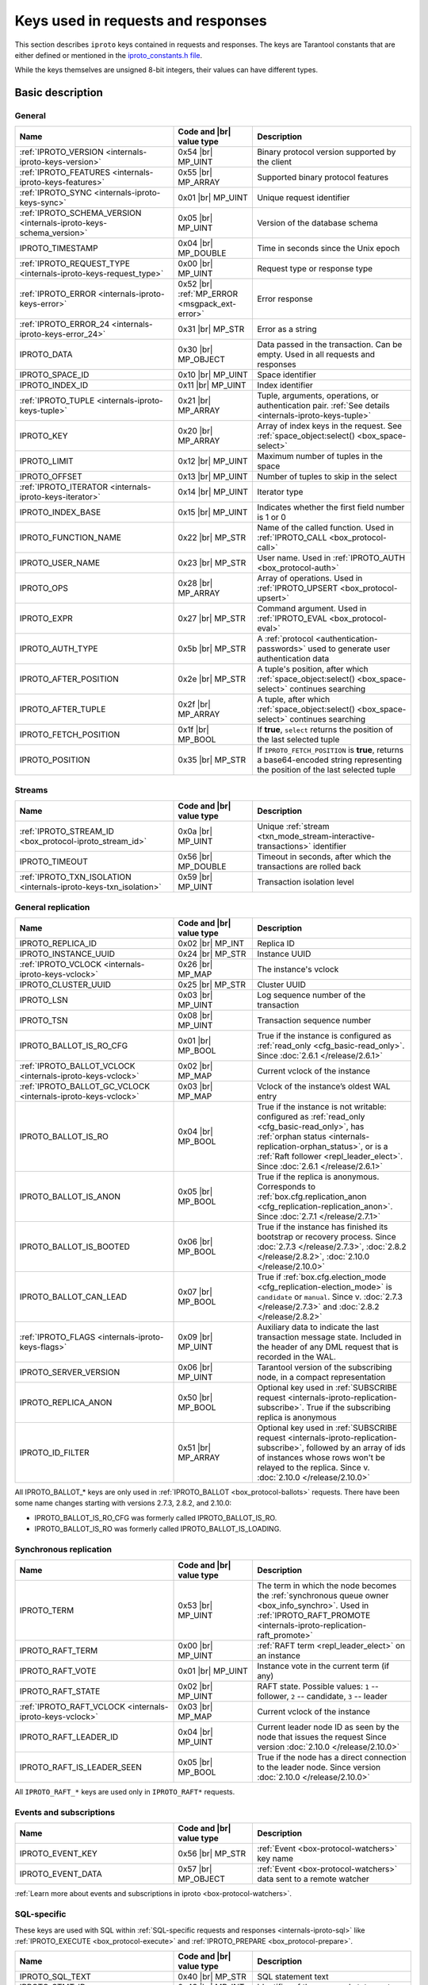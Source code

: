 ..  _box_protocol-key_list:
..  _internals-iproto-keys:

Keys used in requests and responses
===================================

This section describes ``iproto`` keys contained in requests and responses.
The keys are Tarantool constants that are either defined or mentioned in the
`iproto_constants.h file <https://github.com/tarantool/tarantool/blob/master/src/box/iproto_constants.h>`_.

While the keys themselves are unsigned 8-bit integers, their values can have different types.

Basic description
-----------------

General
~~~~~~~

..  container:: table

    ..  list-table::
        :header-rows: 1
        :widths: 40 20 40

        *   -   Name
            -   Code and |br| value type
            -   Description

        *   -   :ref:`IPROTO_VERSION <internals-iproto-keys-version>`
            -   0x54 |br| MP_UINT
            -   Binary protocol version supported by the client

        *   -   :ref:`IPROTO_FEATURES <internals-iproto-keys-features>`
            -   0x55 |br|  MP_ARRAY
            -   Supported binary protocol features

        *   -   :ref:`IPROTO_SYNC <internals-iproto-keys-sync>`
            -   0x01 |br|  MP_UINT
            -   Unique request identifier

        *   -   :ref:`IPROTO_SCHEMA_VERSION <internals-iproto-keys-schema_version>`
            -   0x05 |br|  MP_UINT
            -   Version of the database schema

        *   -   IPROTO_TIMESTAMP
            -   0x04 |br| MP_DOUBLE 
            -   Time in seconds since the Unix epoch

        *   -   :ref:`IPROTO_REQUEST_TYPE <internals-iproto-keys-request_type>`
            -   0x00 |br| MP_UINT
            -   Request type or response type

        *   -   :ref:`IPROTO_ERROR <internals-iproto-keys-error>`
            -   0x52 |br| :ref:`MP_ERROR <msgpack_ext-error>`
            -   Error response

        *   -   :ref:`IPROTO_ERROR_24 <internals-iproto-keys-error_24>`
            -   0x31 |br| MP_STR
            -   Error as a string

        *   -   IPROTO_DATA
            -   0x30 |br| MP_OBJECT
            -   Data passed in the transaction. Can be empty. Used in all requests and responses

        *   -   IPROTO_SPACE_ID
            -   0x10 |br| MP_UINT
            -   Space identifier

        *   -   IPROTO_INDEX_ID
            -   0x11 |br| MP_UINT
            -   Index identifier

        *   -   :ref:`IPROTO_TUPLE <internals-iproto-keys-tuple>`
            -   0x21 |br| MP_ARRAY
            -   Tuple, arguments, operations, or authentication pair.
                :ref:`See details <internals-iproto-keys-tuple>`

        *   -   IPROTO_KEY
            -   0x20 |br| MP_ARRAY
            -   Array of index keys in the request. See :ref:`space_object:select() <box_space-select>`

        *   -   IPROTO_LIMIT
            -   0x12 |br| MP_UINT
            -   Maximum number of tuples in the space

        *   -   IPROTO_OFFSET
            -   0x13 |br| MP_UINT
            -   Number of tuples to skip in the select

        *   -   :ref:`IPROTO_ITERATOR <internals-iproto-keys-iterator>`
            -   0x14 |br| MP_UINT
            -   Iterator type

        *   -   IPROTO_INDEX_BASE
            -   0x15 |br| MP_UINT
            -   Indicates whether the first field number is 1 or 0

        *   -   IPROTO_FUNCTION_NAME
            -   0x22 |br| MP_STR
            -   Name of the called function. Used in :ref:`IPROTO_CALL <box_protocol-call>`

        *   -   IPROTO_USER_NAME
            -   0x23 |br| MP_STR
            -   User name. Used in :ref:`IPROTO_AUTH <box_protocol-auth>`

        *   -   IPROTO_OPS
            -   0x28 |br| MP_ARRAY
            -   Array of operations. Used in :ref:`IPROTO_UPSERT <box_protocol-upsert>`

        *   -   IPROTO_EXPR
            -   0x27 |br| MP_STR
            -   Command argument. Used in :ref:`IPROTO_EVAL <box_protocol-eval>`

        *   -   IPROTO_AUTH_TYPE
            -   0x5b |br| MP_STR
            -   A :ref:`protocol <authentication-passwords>` used to generate user authentication data

        *   -   IPROTO_AFTER_POSITION
            -   0x2e |br| MP_STR
            -   A tuple's position, after which :ref:`space_object:select() <box_space-select>` continues searching

        *   -   IPROTO_AFTER_TUPLE
            -   0x2f |br| MP_ARRAY
            -   A tuple, after which :ref:`space_object:select() <box_space-select>` continues searching

        *   -   IPROTO_FETCH_POSITION
            -   0x1f |br| MP_BOOL
            -   If **true**, ``select`` returns the position of the last selected tuple

        *   -   IPROTO_POSITION
            -   0x35 |br| MP_STR
            -   If ``IPROTO_FETCH_POSITION`` is **true**, returns a base64-encoded string representing
                the position of the last selected tuple

Streams
~~~~~~~

..  container:: table

    ..  list-table::
        :header-rows: 1
        :widths: 40 20 40

        *   -   Name
            -   Code and |br| value type
            -   Description

        *   -   :ref:`IPROTO_STREAM_ID <box_protocol-iproto_stream_id>`
            -   0x0a |br| MP_UINT
            -   Unique :ref:`stream <txn_mode_stream-interactive-transactions>` identifier

        *   -   IPROTO_TIMEOUT
            -   0x56 |br| MP_DOUBLE
            -   Timeout in seconds, after which the transactions are rolled back

        *   -   :ref:`IPROTO_TXN_ISOLATION <internals-iproto-keys-txn_isolation>`
            -   0x59 |br| MP_UINT
            -   Transaction isolation level


..  _internals-iproto-keys-replication-general:

General replication
~~~~~~~~~~~~~~~~~~~

..  container:: table

    ..  list-table::
        :header-rows: 1
        :widths: 40 20 40

        *   -   Name
            -   Code and |br| value type
            -   Description

        *   -   IPROTO_REPLICA_ID
            -   0x02 |br| MP_INT
            -   Replica ID

        *   -   IPROTO_INSTANCE_UUID
            -   0x24 |br| MP_STR
            -   Instance UUID

        *   -   :ref:`IPROTO_VCLOCK <internals-iproto-keys-vclock>`
            -   0x26 |br| MP_MAP
            -   The instance's vclock

        *   -   IPROTO_CLUSTER_UUID
            -   0x25 |br| MP_STR
            -   Cluster UUID

        *   -   IPROTO_LSN
            -   0x03 |br| MP_UINT
            -   Log sequence number of the transaction

        *   -   IPROTO_TSN
            -   0x08 |br| MP_UINT
            -   Transaction sequence number

        *   -   IPROTO_BALLOT_IS_RO_CFG
            -   0x01 |br| MP_BOOL
            -   True if the instance is configured as :ref:`read_only <cfg_basic-read_only>`.
                Since :doc:`2.6.1 </release/2.6.1>`

        *   -   :ref:`IPROTO_BALLOT_VCLOCK <internals-iproto-keys-vclock>`
            -   0x02 |br| MP_MAP
            -   Current vclock of the instance

        *   -   :ref:`IPROTO_BALLOT_GC_VCLOCK <internals-iproto-keys-vclock>`
            -   0x03 |br| MP_MAP
            -   Vclock of the instance’s oldest WAL entry

        *   -   IPROTO_BALLOT_IS_RO
            -   0x04 |br| MP_BOOL
            -   True if the instance is not writable: configured as :ref:`read_only <cfg_basic-read_only>`,
                has :ref:`orphan status <internals-replication-orphan_status>`, or
                is a :ref:`Raft follower <repl_leader_elect>`.
                Since :doc:`2.6.1 </release/2.6.1>`

        *   -   IPROTO_BALLOT_IS_ANON
            -   0x05 |br| MP_BOOL
            -   True if the replica is anonymous.
                Corresponds to :ref:`box.cfg.replication_anon <cfg_replication-replication_anon>`.
                Since :doc:`2.7.1 </release/2.7.1>`

        *   -   IPROTO_BALLOT_IS_BOOTED
            -   0x06 |br| MP_BOOL
            -   True if the instance has finished its bootstrap or recovery process.
                Since :doc:`2.7.3 </release/2.7.3>`, :doc:`2.8.2 </release/2.8.2>`, :doc:`2.10.0 </release/2.10.0>`

        *   -   IPROTO_BALLOT_CAN_LEAD
            -   0x07 |br| MP_BOOL
            -   True if :ref:`box.cfg.election_mode <cfg_replication-election_mode>` is ``candidate`` or ``manual``.
                Since v. :doc:`2.7.3 </release/2.7.3>` and :doc:`2.8.2 </release/2.8.2>`
        
        *   -   :ref:`IPROTO_FLAGS <internals-iproto-keys-flags>`
            -   0x09 |br| MP_UINT
            -   Auxiliary data to indicate the last transaction message state.
                Included in the header of any DML request that is recorded in the WAL.

        *   -   IPROTO_SERVER_VERSION
            -   0x06 |br| MP_UINT
            -   Tarantool version of the subscribing node,
                in a compact representation

        *   -   IPROTO_REPLICA_ANON
            -   0x50 |br| MP_BOOL
            -   Optional key used in :ref:`SUBSCRIBE request <internals-iproto-replication-subscribe>`.
                True if the subscribing replica is anonymous

        *   -   IPROTO_ID_FILTER
            -   0x51 |br| MP_ARRAY
            -   Optional key used in :ref:`SUBSCRIBE request <internals-iproto-replication-subscribe>`,
                followed by an array of ids of instances whose rows won't be relayed to the replica.
                Since v. :doc:`2.10.0 </release/2.10.0>`

All IPROTO_BALLOT_* keys are only used in :ref:`IPROTO_BALLOT <box_protocol-ballots>` requests.
There have been some name changes starting with versions 2.7.3, 2.8.2, and 2.10.0:

*   IPROTO_BALLOT_IS_RO_CFG was formerly called IPROTO_BALLOT_IS_RO.
*   IPROTO_BALLOT_IS_RO was formerly called IPROTO_BALLOT_IS_LOADING.


Synchronous replication
~~~~~~~~~~~~~~~~~~~~~~~

..  container:: table

    ..  list-table::
        :header-rows: 1
        :widths: 40 20 40

        *   -   Name
            -   Code and |br| value type
            -   Description

        *   -   IPROTO_TERM
            -   0x53 |br| MP_UINT
            -   The term in which the node becomes the :ref:`synchronous queue owner <box_info_synchro>`.
                Used in :ref:`IPROTO_RAFT_PROMOTE <internals-iproto-replication-raft_promote>`

        *   -   IPROTO_RAFT_TERM
            -   0x00 |br| MP_UINT
            -   :ref:`RAFT term <repl_leader_elect>` on an instance
        
        *   -   IPROTO_RAFT_VOTE
            -   0x01 |br| MP_UINT
            -   Instance vote in the current term (if any)
        
        *   -   IPROTO_RAFT_STATE
            -   0x02 |br| MP_UINT
            -   RAFT state. Possible values: ``1`` -- follower, ``2`` -- candidate, ``3`` -- leader
        
        *   -   :ref:`IPROTO_RAFT_VCLOCK <internals-iproto-keys-vclock>`
            -   0x03 |br| MP_MAP
            -   Current vclock of the instance
        
        *   -   IPROTO_RAFT_LEADER_ID
            -   0x04 |br| MP_UINT
            -   Current leader node ID as seen by the node that issues the request
                Since version :doc:`2.10.0 </release/2.10.0>`
        
        *   -   IPROTO_RAFT_IS_LEADER_SEEN
            -   0x05 |br| MP_BOOL
            -   True if the node has a direct connection to the leader node. 
                Since version :doc:`2.10.0 </release/2.10.0>`

All ``IPROTO_RAFT_*`` keys are used only in ``IPROTO_RAFT*`` requests.

Events and subscriptions
~~~~~~~~~~~~~~~~~~~~~~~~

..  container:: table

    ..  list-table::
        :header-rows: 1
        :widths: 40 20 40

        *   -   Name
            -   Code and |br| value type
            -   Description

        *   -   IPROTO_EVENT_KEY
            -   0x56 |br| MP_STR
            -   :ref:`Event <box-protocol-watchers>` key name

        *   -   IPROTO_EVENT_DATA
            -   0x57 |br| MP_OBJECT
            -   :ref:`Event <box-protocol-watchers>` data sent to a remote watcher

:ref:`Learn more about events and subscriptions in iproto <box-protocol-watchers>`.

SQL-specific
~~~~~~~~~~~~

These keys are used with SQL within :ref:`SQL-specific requests and responses <internals-iproto-sql>`
like :ref:`IPROTO_EXECUTE <box_protocol-execute>`
and :ref:`IPROTO_PREPARE <box_protocol-prepare>`.

..  container:: table

    ..  list-table::
        :header-rows: 1
        :widths: 40 20 40

        *   -   Name
            -   Code and |br| value type
            -   Description
        
        *   -   IPROTO_SQL_TEXT
            -   0x40 |br| MP_STR
            -   SQL statement text
            
        *   -   IPROTO_STMT_ID
            -   0x43 |br| MP_INT
            -   Identifier of the prepared statement

        *   -   IPROTO_OPTIONS
            -   0x2b |br| MP_ARRAY
            -   SQL transaction options. Usually empty

        *   -   :ref:`IPROTO_METADATA <internals-iproto-keys-metadata>`
            -   0x32 |br| MP_ARRAY of MP_MAP items
            -   SQL transaction metadata

        *   -   IPROTO_FIELD_NAME
            -   0x00 |br| MP_STR
            -   Field name. Nested in :ref:`IPROTO_METADATA <internals-iproto-keys-metadata>`

        *   -   IPROTO_FIELD_TYPE
            -   0x01 |br| MP_STR
            -   Field type. Nested in :ref:`IPROTO_METADATA <internals-iproto-keys-metadata>`

        *   -   IPROTO_FIELD_COLL
            -   0x02 |br| MP_STR
            -   Field collation. Nested in :ref:`IPROTO_METADATA <internals-iproto-keys-metadata>`

        *   -   IPROTO_FIELD_IS_NULLABLE
            -   0x03 |br| MP_BOOL
            -   True if the field is nullable. Nested in :ref:`IPROTO_METADATA <internals-iproto-keys-metadata>`.
        
        *   -   IPROTO_FIELD_IS_AUTOINCREMENT
            -   0x04 |br| MP_BOOL
            -   True if the field is auto-incremented.
                Nested in :ref:`IPROTO_METADATA <internals-iproto-keys-metadata>`.
        
        *   -   IPROTO_FIELD_SPAN
            -   0x05 |br| MP_STR or MP_NIL
            -   Original expression under SELECT.
                Nested in :ref:`IPROTO_METADATA <internals-iproto-keys-metadata>`.
                See :ref:`box.execute() <box-sql_if_full_metadata>`
        
        *   -   IPROTO_BIND_METADATA
            -   0x33 |br| MP_ARRAY
            -   Bind variable names and types
        
        *   -   IPROTO_BIND_COUNT
            -   0x34 |br| MP_INT
            -   Number of parameters to bind
        
        *   -   :ref:`IPROTO_SQL_BIND <internals-iproto-keys-sql_bind>`
            -   0x41 |br| MP_ARRAY
            -   Parameter values to match ? placeholders or :name placeholders
        
        *   -   IPROTO_SQL_INFO
            -   0x42 |br| MP_MAP
            -   Additional SQL-related parameters

        *   -   SQL_INFO_ROW_COUNT
            -   0x00 |br| MP_UINT
            -   Number of changed rows. Is ``0`` for statements that do not change rows. Nested in IPROTO_SQL_INFO

        *   -   SQL_INFO_AUTO_INCREMENT_IDS
            -   0x01 |br| MP_ARRAY of MP_UINT items
            -   New primary key value (or values) for an INSERT in a table
                defined with PRIMARY KEY AUTOINCREMENT.
                Nested in IPROTO_SQL_INFO


Details on individual keys
--------------------------

..  _internals-iproto-keys-version:

IPROTO_VERSION
~~~~~~~~~~~~~~

Code: 0x54.

IPROTO_VERSION is an integer number reflecting the version of protocol that the
client supports. The latest IPROTO_VERSION is |iproto_version|.


..  _internals-iproto-keys-features:

IPROTO_FEATURES
~~~~~~~~~~~~~~~

Code: 0x55.

Available IPROTO_FEATURES are the following:

-   ``IPROTO_FEATURE_STREAMS = 0`` -- streams support: :ref:`IPROTO_STREAM_ID <box_protocol-iproto_stream_id>`
    in the request header.

-   ``IPROTO_FEATURE_TRANSACTIONS = 1`` -- transaction support: IPROTO_BEGIN,
    IPROTO_COMMIT, and IPROTO_ROLLBACK commands (with :ref:`IPROTO_STREAM_ID <box_protocol-iproto_stream_id>`
    in the request header). Learn more about :ref:`sending transaction commands <box_protocol-stream_transactions>`.

-   ``IPROTO_FEATURE_ERROR_EXTENSION = 2`` -- :ref:`MP_ERROR <msgpack_ext-error>`
    MsgPack extension support. Clients that don't support this feature will receive
    error responses for :ref:`IPROTO_EVAL <box_protocol-eval>` and
    :ref:`IPROTO_CALL <box_protocol-call>` encoded to string error messages.

-   ``IPROTO_FEATURE_WATCHERS = 3`` -- remote watchers support: :ref:`IPROTO_WATCH <box_protocol-watch>`,
    :ref:`IPROTO_UNWATCH <box_protocol-unwatch>`, and :ref:`IPROTO_EVENT <box_protocol-event>` commands.

..  _internals-iproto-keys-sync:

IPROTO_SYNC
~~~~~~~~~~~

Code: 0x01.

This is an unsigned integer that should be incremented so that it is unique in every
request. This integer is also returned from :doc:`/reference/reference_lua/box_session/sync`.

The IPROTO_SYNC value of a response should be the same as
the IPROTO_SYNC value of a request.

..  _internals-iproto-keys-schema_version:

IPROTO_SCHEMA_VERSION
~~~~~~~~~~~~~~~~~~~~~

Code: 0x05.

Version of the database schema --
an unsigned number that goes up when there is a major change in the schema.

In a *request* header, IPROTO_SCHEMA_VERSION is optional, so the version will not
be checked if it is absent.

In a *response* header, IPROTO_SCHEMA_VERSION is always present, and it is up to
the client to check if it has changed.

..  _internals-iproto-keys-iterator:

IPROTO_ITERATOR
~~~~~~~~~~~~~~~

Code: 0x14.

Possible values (see `iterator_type.h <https://github.com/tarantool/tarantool/blob/master/src/box/iterator_type.h>`_):

..  container:: table

    ..  list-table::
        :header-rows: 0
        :widths: 15 85

        *   -   ``0``
            -   :ref:`EQ <box_index-pairs>`
        *   -   ``1``
            -   :ref:`REQ <box_index-pairs>`
        *   -   ``2``
            -   :ref:`ALL <box_index-pairs>`, all tuples
        *   -   ``3``
            -   :ref:`LT <box_index-pairs>`, less than
        *   -   ``4``
            -   :ref:`LE <box_index-pairs>`, less than or equal
        *   -   ``5``
            -   :ref:`GE <box_index-pairs>`, greater than or equal
        *   -   ``6``
            -   :ref:`GT <box_index-pairs>`, greater than
        *   -   ``7``
            -   :ref:`BITS_ALL_SET <box_index-pairs>`, all bits of the value are set in the key
        *   -   ``8``
            -   :ref:`BITS_ANY_SET <box_index-pairs>`, at least one bit of the value is set
        *   -   ``9``
            -   :ref:`BITS_ALL_NOT_SET <box_index-pairs>`, no bits are set
        *   -   ``10``
            -   :ref:`OVERLAPS <box_index-pairs>`, overlaps the rectangle or box
        *   -   ``11``
            -   :ref:`NEIGHBOR <box_index-pairs>`, neighbors the rectangle or box


..  _box_protocol-iproto_stream_id:

IPROTO_STREAM_ID
~~~~~~~~~~~~~~~~

Code: 0x0a.

Only used in :ref:`streams <txn_mode_stream-interactive-transactions>`.
This is an unsigned number that should be unique in every stream.

In requests, IPROTO_STREAM_ID is useful for two things:
ensuring that requests within transactions are done in separate groups,
and ensuring strictly consistent execution of requests (whether or not they are within transactions).

In responses, IPROTO_STREAM_ID does not appear.

See :ref:`Binary protocol -- streams <box_protocol-streams>`.


..  _internals-iproto-keys-txn_isolation:

IPROTO_TXN_ISOLATION
~~~~~~~~~~~~~~~~~~~~

IPROTO_TXN_ISOLATION is the :ref:`transaction isolation level <txn_mode_mvcc-options>`.
It can take the following values:

- ``TXN_ISOLATION_DEFAULT = 0``	-- use the default level from ``box.cfg`` (default value)
- ``TXN_ISOLATION_READ_COMMITTED = 1`` -- read changes that are committed but not confirmed yet
- ``TXN_ISOLATION_READ_CONFIRMED = 2`` -- read confirmed changes
- ``TXN_ISOLATION_BEST_EFFORT = 3`` -- determine isolation level automatically

See :ref:`Binary protocol -- streams <box_protocol-streams>` to learn more about
stream transactions in the binary protocol.


..  _internals-iproto-keys-request_type:

IPROTO_REQUEST_TYPE
~~~~~~~~~~~~~~~~~~~

Code: 0x00.

The key is used both in requests and responses. It indicates the request or response type
and has any request or response name for the value (example: IPROTO_AUTH).
See requests and responses for :ref:`client-server communication <internals-requests_responses>`,
:ref:`replication <internals-iproto-replication>`,
:ref:`events and subscriptions <box-protocol-watchers>`,
:ref:`streams and interactive transactions <internals-iproto-streams>`.

..  _internals-iproto-keys-error:

IPROTO_ERROR
~~~~~~~~~~~~

Code: 0x52.

In case of error, the response body contains IPROTO_ERROR and :ref:`IPROTO_ERROR_24 <internals-iproto-keys-error_24>`
instead of IPROTO_DATA.

To learn more about error responses, check the section :ref:`Request and response format <box_protocol-responses_error>`.

..  _internals-iproto-keys-error_24:

IPROTO_ERROR_24
~~~~~~~~~~~~~~~

Code: 0x31.
    
IPROTO_ERROR_24 is used in Tarantool versions prior to :doc:`2.4.1 </release/2.4.1>`.
The key contains the error in the string format.

Since :doc:`Tarantool 2.4.1 </release/2.4.1>`,
Tarantool packs errors as the :ref:`MP_ERROR <msgpack_ext-error>` MessagePack extension,
which includes extra information. Two keys are passed in the error response body: IPROTO_ERROR and IPROTO_ERROR_24.

To learn more about error responses, check the section :ref:`Request and response format <box_protocol-responses_error>`.

..  _internals-iproto-keys-tuple:

IPROTO_TUPLE
~~~~~~~~~~~~

Code: 0x21.

Multiple operations make use of this key in different ways:

..  container:: table

    ..  list-table::
        :widths: 25 75
        :header-rows: 0

        *   -   :ref:`IPROTO_INSERT <box_protocol-insert>`,
                :ref:`IPROTO_REPLACE <box_protocol-replace>`,
                :ref:`IPROTO_UPSERT <box_protocol-upsert>`
            -   Tuple to be inserted
        *   -   :ref:`IPROTO_UPSERT <box_protocol-update>`
            -   Operations to perform
        *   -   :ref:`IPROTO_AUTH <box_protocol-auth>`
            -   Array of 2 fields:
                authentication mechanism and scramble, encrypted according to the specified mechanism.
                See more on the :ref:`authentication <box_protocol-authentication_sequence>` sequence.
        *   -   :ref:`IPROTO_CALL <box_protocol-call>`, :ref:`IPROTO_EVAL <box_protocol-eval>`
            -   Array of arguments

..  _internals-iproto-keys-flags:
..  _box_protocol-flags:

IPROTO_FLAGS
~~~~~~~~~~~~

Code: 0x09.

When it comes to replicating synchronous transactions, the IPROTO_FLAGS key is included in the header.
The key contains an MP_UINT value of one or more bits:

*   IPROTO_FLAG_COMMIT (0x01) will be set if this is the last message for a transaction.
*   IPROTO_FLAG_WAIT_SYNC (0x02) will be set if this is the last message
    for a transaction which cannot be completed immediately.
*   IPROTO_FLAG_WAIT_ACK (0x04) will be set if this is the last message for a synchronous transaction.

Example:

..  raw:: html
    :file: images/flags_example.svg

..  _internals-iproto-keys-vclock:

Vclock keys
~~~~~~~~~~~

The vclock (vector clock) is a log sequence number map that defines the version of the dataset stored on the node.
In fact, it represents the number of logical operations executed on a specific node. A vclock looks like this:

..  raw:: html
    :file: images/vclock.svg

There are four keys that correspond to vector clocks in different contexts of replication.
They all have the MP_MAP type:

*   IPROTO_VCLOCK (0x26) is passed to a new instance :ref:`joining the replica set <box_protocol-join>`.

*   IPROTO_BALLOT_VCLOCK (0x02) is sent in response to :ref:`IPROTO_VOTE <internals-iproto-replication-vote>`.
    This key was introduced in :doc:`/release/2.6.1`.

*   IPROTO_BALLOT_GC_VCLOCK (0x03) is also sent in response to :ref:`IPROTO_VOTE <internals-iproto-replication-vote>`.
    It is the vclock of the oldest WAL entry on the instance.
    Corresponds to :ref:`box.info.gc().vclock <box_info_gc>`.
    This key was introduced in :doc:`/release/2.6.1`.

*   IPROTO_RAFT_VCLOCK (0x03) is included in the :ref:`IPROTO_RAFT <box_protocol-raft>` message.
    It is present only on the instances in the :ref:`"candidate" state <cfg_replication-election_mode>`
    (IPROTO_RAFT_STATE == 2).

..  _internals-iproto-keys-metadata:
    
IPROTO_METADATA
~~~~~~~~~~~~~~~

Code: 0x32.

Used with SQL within :ref:`IPROTO_EXECUTE <box_protocol-execute>`.

The key contains an array of column maps, with each column map containing
at least IPROTO_FIELD_NAME (0x00) and MP_STR, and IPROTO_FIELD_TYPE (0x01) and MP_STR.

Additionally, if ``sql_full_metadata`` in the
:ref:`_session_settings <box_space-session_settings>` system space
is TRUE, then the array will have these additional column maps
which correspond to components described in the :ref:`box.execute() <box-sql_if_full_metadata>` section.

..  _internals-iproto-keys-sql_bind:

IPROTO_SQL_BIND
~~~~~~~~~~~~~~~

Code: 0x41.

Used with SQL within :ref:`IPROTO_EXECUTE <box_protocol-execute>`.

IPROTO_SQL_BIND is an array of parameter values to match ? placeholders or :name placeholders.
It can contain values of any type, including MP_MAP.

*   Values that are not MP_MAP replace the ``?`` placeholders in the request.

*   MP_MAP values must have the format ``{[name] = value}``,
    where ``name`` is the named parameter in the request. Here is an example of such a request:

    ..  code-block:: tarantoolsession

        tarantool> conn:execute('SELECT ?, ?, :name1, ?, :name2, :name1', {1, 2, {[':name1'] = 5}, 'str', {[':name2'] = true}})
        ---
        - metadata:
        - name: COLUMN_1
            type: integer
        - name: COLUMN_2
            type: integer
        - name: COLUMN_3
            type: integer
        - name: COLUMN_4
            type: text
        - name: COLUMN_5
            type: boolean
        - name: COLUMN_6
            type: boolean
        rows:
        - [1, 2, 5, 'str', true, 5]  
